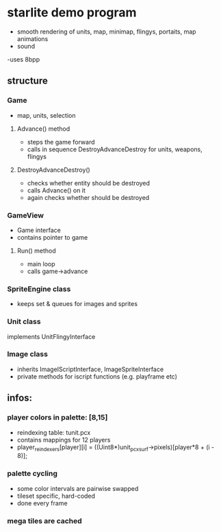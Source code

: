 * starlite demo program
  - smooth rendering of units, map, minimap, flingys, portaits, map animations
  - sound
  -uses 8bpp
** structure
*** Game
    - map, units, selection
**** Advance() method
     - steps the game forward
     - calls in sequence DestroyAdvanceDestroy for units, weapons, flingys
**** DestroyAdvanceDestroy()
     - checks whether entity should be destroyed
     - calls Advance() on it
     - again checks whether should be destroyed
*** GameView
    - Game interface
    - contains pointer to game
**** Run() method
     - main loop
     - calls game->advance
*** SpriteEngine class
    - keeps set & queues for images and sprites
*** Unit class
    implements UnitFlingyInterface
*** Image class
    - inherits ImageIScriptInterface, ImageSpriteInterface
    - private methods for iscript functions (e.g. playframe etc)
** infos:
*** player colors in palette: [8,15]
    - reindexing table: tunit.pcx
    - contains mappings for 12 players
    - player_reindexers[player][i] = ((Uint8*)unit_pcx_surf->pixels)[player*8 + (i - 8)];
*** palette cycling
    - some color intervals are pairwise swapped
    - tileset specific, hard-coded
    - done every frame
*** mega tiles are cached
